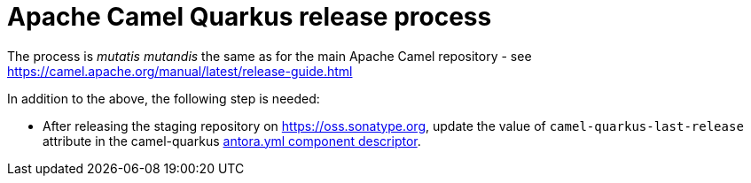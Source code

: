 [[ReleaseGuide-ReleaseGuide]]
= Apache Camel Quarkus release process

The process is _mutatis mutandis_ the same as for the main Apache Camel repository - see
https://camel.apache.org/manual/latest/release-guide.html

In addition to the above, the following step is needed:

* After releasing the staging repository on https://oss.sonatype.org, update the value of `camel-quarkus-last-release`
attribute in the camel-quarkus https://github.com/apache/camel-quarkus/blob/master/docs/antora.yml#L25[antora.yml component descriptor].
